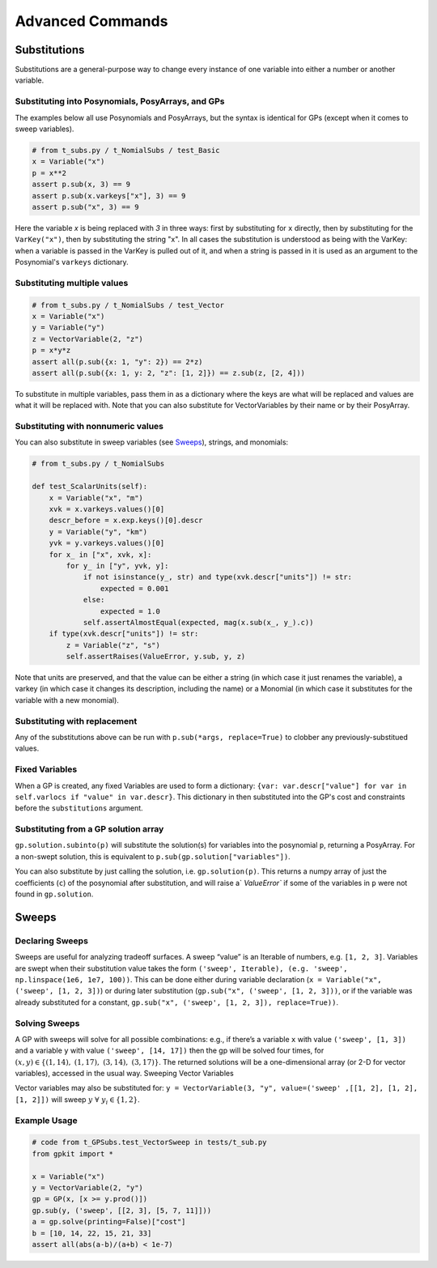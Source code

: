 Advanced Commands
*****************

Substitutions
=============

Substitutions are a general-purpose way to change every instance of one variable into either a number or another variable.

Substituting into Posynomials, PosyArrays, and GPs
-----------------------------------------------------

The examples below all use Posynomials and PosyArrays, but the syntax is identical for GPs (except when it comes to sweep variables).

.. code-block:: python

    # from t_subs.py / t_NomialSubs / test_Basic
    x = Variable("x")
    p = x**2
    assert p.sub(x, 3) == 9
    assert p.sub(x.varkeys["x"], 3) == 9
    assert p.sub("x", 3) == 9

Here the variable `x` is being replaced with `3` in three ways: first by substituting for ``x`` directly, then by substituting for the ``VarKey("x")``, then by substituting the string "x". In all cases the substitution is understood as being with the VarKey: when a variable is passed in the VarKey is pulled out of it, and when a string is passed in it is used as an argument to the Posynomial's ``varkeys`` dictionary.

Substituting multiple values
----------------------------

.. code-block:: python

    # from t_subs.py / t_NomialSubs / test_Vector
    x = Variable("x")
    y = Variable("y")
    z = VectorVariable(2, "z")
    p = x*y*z
    assert all(p.sub({x: 1, "y": 2}) == 2*z)
    assert all(p.sub({x: 1, y: 2, "z": [1, 2]}) == z.sub(z, [2, 4]))

To substitute in multiple variables, pass them in as a dictionary where the keys are what will be replaced and values are what it will be replaced with. Note that you can also substitute for VectorVariables by their name or by their PosyArray.

Substituting with nonnumeric values
-----------------------------------

You can also substitute in sweep variables (see Sweeps_), strings, and monomials:

.. code-block:: python

    # from t_subs.py / t_NomialSubs

    def test_ScalarUnits(self):
        x = Variable("x", "m")
        xvk = x.varkeys.values()[0]
        descr_before = x.exp.keys()[0].descr
        y = Variable("y", "km")
        yvk = y.varkeys.values()[0]
        for x_ in ["x", xvk, x]:
            for y_ in ["y", yvk, y]:
                if not isinstance(y_, str) and type(xvk.descr["units"]) != str:
                    expected = 0.001
                else:
                    expected = 1.0
                self.assertAlmostEqual(expected, mag(x.sub(x_, y_).c))
        if type(xvk.descr["units"]) != str:
            z = Variable("z", "s")
            self.assertRaises(ValueError, y.sub, y, z)

Note that units are preserved, and that the value can be either a string (in which case it just renames the variable), a varkey (in which case it changes its description, including the name) or a Monomial (in which case it substitutes for the variable with a new monomial).

Substituting with replacement
------------------------------

Any of the substitutions above can be run with ``p.sub(*args, replace=True)`` to clobber any previously-substitued values.

Fixed Variables
---------------

When a GP is created, any fixed Variables are used to form a dictionary: ``{var: var.descr["value"] for var in self.varlocs if "value" in var.descr}``. This dictionary in then substituted into the GP's cost and constraints before the ``substitutions`` argument.

Substituting from a GP solution array
-------------------------------------

``gp.solution.subinto(p)`` will substitute the solution(s) for variables into the posynomial ``p``, returning a PosyArray. For a non-swept solution, this is equivalent to ``p.sub(gp.solution["variables"])``.

You can also substitute by just calling the solution, i.e. ``gp.solution(p)``. This returns a numpy array of just the coefficients (``c``) of the posynomial after substitution, and will raise a` `ValueError`` if some of the variables in ``p`` were not found in ``gp.solution``.

.. _Sweeps:

Sweeps
======

Declaring Sweeps
----------------

Sweeps are useful for analyzing tradeoff surfaces. A sweep “value” is an Iterable of numbers, e.g. ``[1, 2, 3]``. Variables are swept when their substitution value takes the form ``('sweep', Iterable), (e.g. 'sweep', np.linspace(1e6, 1e7, 100))``. This can be done either during variable declaration (``x = Variable("x", ('sweep', [1, 2, 3])``) or during later substitution (``gp.sub("x", ('sweep', [1, 2, 3]))``, or if the variable was already substituted for a constant, ``gp.sub("x", ('sweep', [1, 2, 3]), replace=True))``.

Solving Sweeps
--------------

A GP with sweeps will solve for all possible combinations: e.g., if there’s a variable ``x`` with value ``('sweep', [1, 3])`` and a variable ``y`` with value ``('sweep', [14, 17])`` then the gp will be solved four times, for :math:`(x,y)\in\left\{(1, 14),\ (1, 17),\ (3, 14),\ (3, 17)\right\}`. The returned solutions will be a one-dimensional array (or 2-D for vector variables), accessed in the usual way.
Sweeping Vector Variables

Vector variables may also be substituted for: ``y = VectorVariable(3, "y", value=('sweep' ,[[1, 2], [1, 2], [1, 2]])`` will sweep :math:`y\ \forall~y_i\in\left\{1,2\right\}`.

Example Usage
-------------

.. code-block:: python

    # code from t_GPSubs.test_VectorSweep in tests/t_sub.py
    from gpkit import *

    x = Variable("x")
    y = VectorVariable(2, "y")
    gp = GP(x, [x >= y.prod()])
    gp.sub(y, ('sweep', [[2, 3], [5, 7, 11]]))
    a = gp.solve(printing=False)["cost"]
    b = [10, 14, 22, 15, 21, 33]
    assert all(abs(a-b)/(a+b) < 1e-7)
